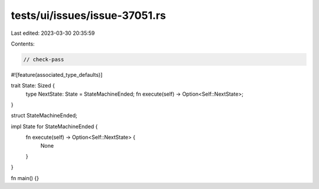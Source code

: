 tests/ui/issues/issue-37051.rs
==============================

Last edited: 2023-03-30 20:35:59

Contents:

.. code-block:: rs

    // check-pass

#![feature(associated_type_defaults)]

trait State: Sized {
    type NextState: State = StateMachineEnded;
    fn execute(self) -> Option<Self::NextState>;
}

struct StateMachineEnded;

impl State for StateMachineEnded {
    fn execute(self) -> Option<Self::NextState> {
        None
    }
}

fn main() {}


